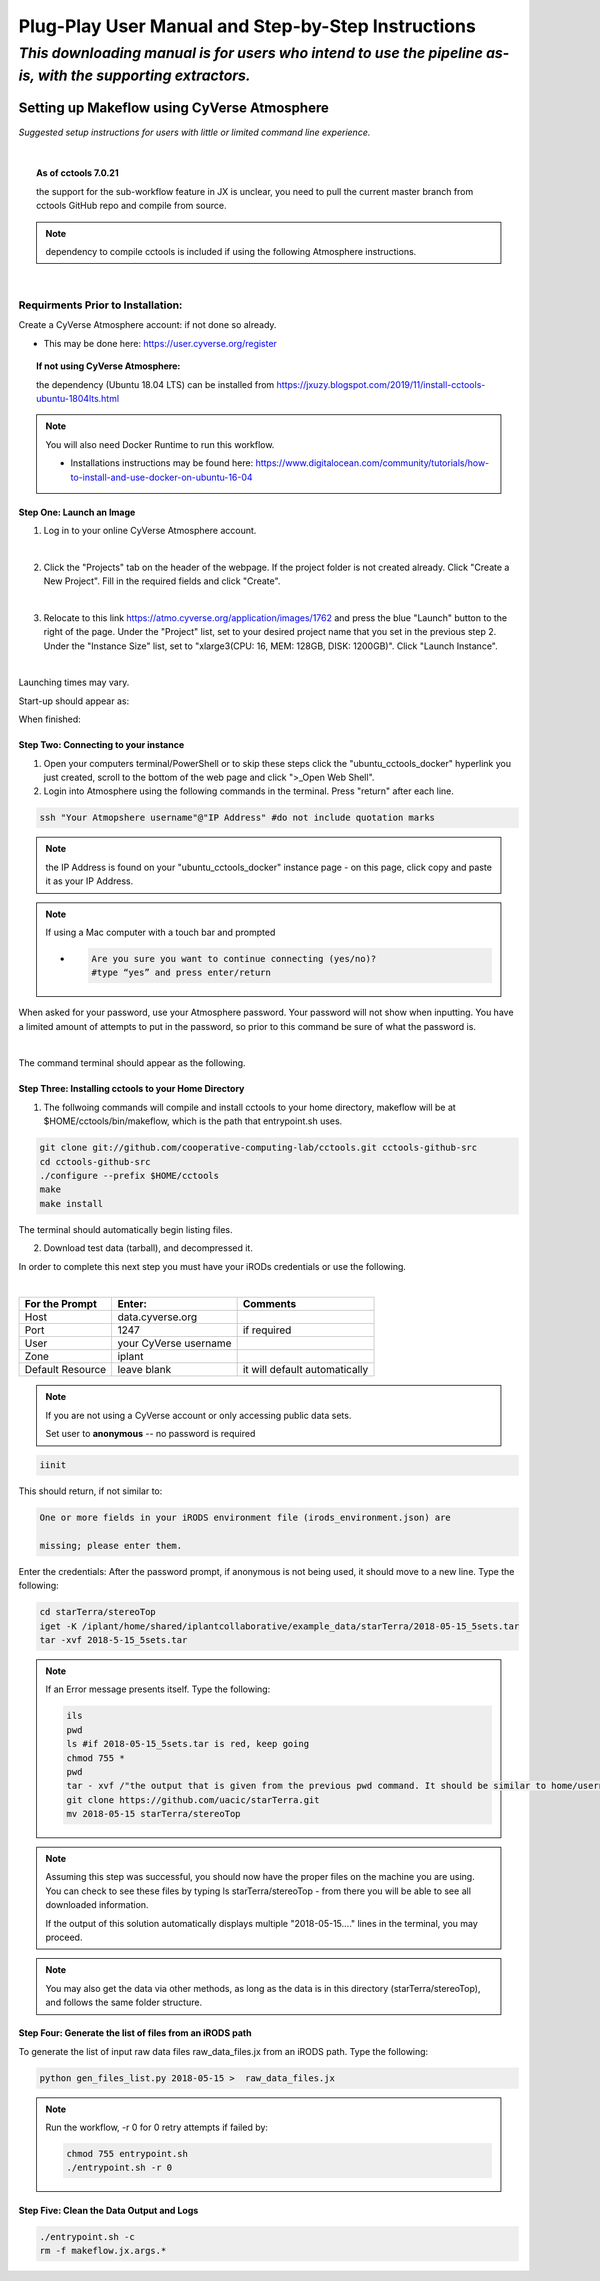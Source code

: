 ***************************************************
Plug-Play User Manual and Step-by-Step Instructions
***************************************************

*This downloading manual is for users who intend to use the pipeline as-is, with the supporting extractors.*
************************************************************************************************************

Setting up Makeflow using CyVerse Atmosphere
############################################
*Suggested setup instructions for users with little or limited command line experience.*

|

.. topic::  As of cctools 7.0.21 

   the support for the sub-workflow feature in JX is unclear, you need to pull the current master branch from cctools GitHub repo and compile from source.

.. note::  dependency to compile cctools is included if using the following Atmosphere instructions.

|

######################################
**Requirments Prior to Installation:**
######################################
Create a CyVerse Atmosphere account: if not done so already. 

* This may be done here: https://user.cyverse.org/register


.. topic:: If not using CyVerse  Atmosphere:

     the dependency (Ubuntu 18.04 LTS) can be installed from https://jxuzy.blogspot.com/2019/11/install-cctools-ubuntu-1804lts.html

.. note::   You will also need Docker Runtime to run this workflow.

                * Installations instructions may be found here: https://www.digitalocean.com/community/tutorials/how-to-install-and-use-docker-on-ubuntu-16-04

===============================
**Step One: Launch an Image**
===============================

1. Log in to your online CyVerse Atmosphere account.

|

2. Click the "Projects" tab on the header of the webpage. If the project folder is not created already. Click "Create a New Project". Fill in the required fields and click "Create".

|

3. Relocate to this link https://atmo.cyverse.org/application/images/1762 and press the blue "Launch" button to the right of the page. Under the "Project" list, set to your desired project name that you set in the previous step 2. Under the "Instance Size" list, set to "xlarge3(CPU: 16, MEM: 128GB, DISK: 1200GB)". Click "Launch Instance".

|

Launching times may vary. 


Start-up should appear as: 

.. image:: img1.png

When finished: 

.. image:: img2.png


=========================================
**Step Two: Connecting to your instance**
=========================================
1. Open your computers terminal/PowerShell or to skip these steps click the "ubuntu_cctools_docker" hyperlink you just created, scroll to the bottom of the web page and click ">_Open Web Shell".

2. Login into Atmosphere using the following commands in the terminal. Press "return" after each line.

.. code-block:: RST

  ssh "Your Atmopshere username"@"IP Address" #do not include quotation marks
.. note::   the IP Address is found on your "ubuntu_cctools_docker" instance page - on this page, click copy and paste it as your IP Address.
.. note::   If using a Mac computer with a touch bar and prompted

     * .. code-block:: RST

           Are you sure you want to continue connecting (yes/no)?
           #type “yes” and press enter/return


When asked for your password, use your Atmosphere password. Your password will not show when inputting. You have a limited amount of attempts to put in the password, so prior to this command be sure of what the password is. 

|

The command terminal should appear as the following.

.. image:: img3.png


=========================================================
**Step Three: Installing cctools to your Home Directory**
=========================================================
1. The follwoing commands will compile and install cctools to your home directory, makeflow will be at $HOME/cctools/bin/makeflow, which is the path that entrypoint.sh uses.

.. code-block:: RST

  git clone git://github.com/cooperative-computing-lab/cctools.git cctools-github-src
  cd cctools-github-src
  ./configure --prefix $HOME/cctools
  make
  make install

The terminal should automatically begin listing files. 

2. Download test data (tarball), and decompressed it.

In order to complete this next step you must have your iRODs credentials or use the following.

|

+--------------------+-----------------------+-----------------------------+
|For the Prompt      | Enter:                | Comments                    |
+====================+=======================+=============================+
| Host               | data.cyverse.org      |                             |
+--------------------+-----------------------+-----------------------------+
| Port               | 1247                  |if required                  |
+--------------------+-----------------------+-----------------------------+
| User               | your CyVerse username |                             |
+--------------------+-----------------------+-----------------------------+
| Zone               | iplant                |                             |
+--------------------+-----------------------+-----------------------------+
|Default Resource    | leave blank           |it will default automatically|
+--------------------+-----------------------+-----------------------------+

.. note:: If you are not using a CyVerse account or only accessing public data sets.
            
            Set user to **anonymous** -- no password is required

.. code-block:: RST

   iinit 

This should return, if not similar to:

.. code-block:: RST

     One or more fields in your iRODS environment file (irods_environment.json) are

     missing; please enter them.

Enter the credentials: After the password prompt, if anonymous is not being used, it should move to a new line. Type the following:

.. code-block:: RST

    cd starTerra/stereoTop
    iget -K /iplant/home/shared/iplantcollaborative/example_data/starTerra/2018-05-15_5sets.tar
    tar -xvf 2018-5-15_5sets.tar

.. note::   If an Error message presents itself. Type the following:

     .. code-block:: RST

             ils
             pwd
             ls #if 2018-05-15_5sets.tar is red, keep going
             chmod 755 *
             pwd
             tar - xvf /"the output that is given from the previous pwd command. It should be similar to home/username"/2018-05-15_5sets.tar #do not include quotation marks
             git clone https://github.com/uacic/starTerra.git
             mv 2018-05-15 starTerra/stereoTop

.. note:: Assuming this step was successful, you should now have the proper files on the machine you are using. You can check to see these files by typing ls starTerra/stereoTop - from there you will be able to see all downloaded information.

     If the output of this solution automatically displays multiple "2018-05-15...."  lines in the terminal, you may proceed. 



.. note:: You may also get the data via other methods, as long as the data is in this directory (starTerra/stereoTop), and follows the same folder structure.

============================================================
**Step Four: Generate the list of files from an iRODS path**
============================================================
To generate the list of input raw data files raw_data_files.jx from an iRODS path. Type the following:

.. code-block:: RST

     python gen_files_list.py 2018-05-15 >  raw_data_files.jx

.. note::  Run the workflow, -r 0 for 0 retry attempts if failed by:

    .. code-block:: RST
         
         chmod 755 entrypoint.sh
         ./entrypoint.sh -r 0 

============================================================
**Step Five: Clean the Data Output and Logs**
============================================================

.. code-block:: RST

    ./entrypoint.sh -c
    rm -f makeflow.jx.args.*

